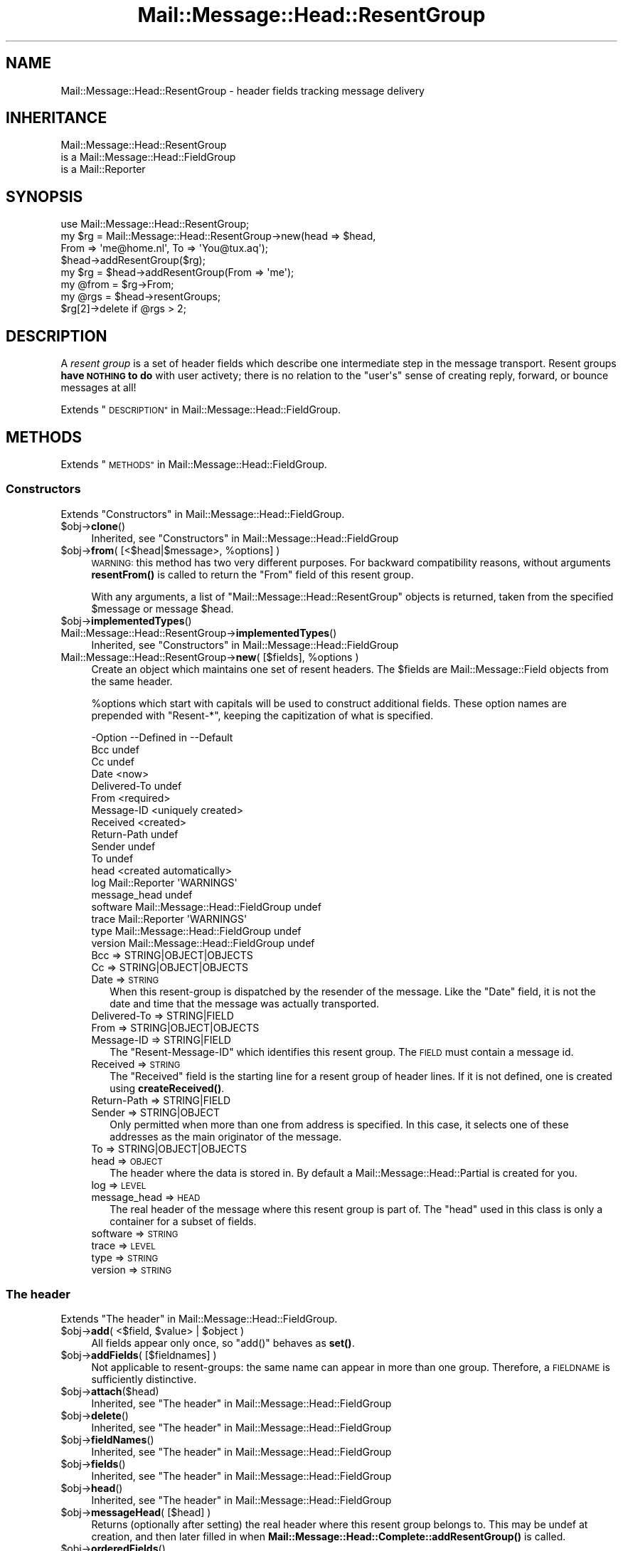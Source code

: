 .\" Automatically generated by Pod::Man 4.14 (Pod::Simple 3.40)
.\"
.\" Standard preamble:
.\" ========================================================================
.de Sp \" Vertical space (when we can't use .PP)
.if t .sp .5v
.if n .sp
..
.de Vb \" Begin verbatim text
.ft CW
.nf
.ne \\$1
..
.de Ve \" End verbatim text
.ft R
.fi
..
.\" Set up some character translations and predefined strings.  \*(-- will
.\" give an unbreakable dash, \*(PI will give pi, \*(L" will give a left
.\" double quote, and \*(R" will give a right double quote.  \*(C+ will
.\" give a nicer C++.  Capital omega is used to do unbreakable dashes and
.\" therefore won't be available.  \*(C` and \*(C' expand to `' in nroff,
.\" nothing in troff, for use with C<>.
.tr \(*W-
.ds C+ C\v'-.1v'\h'-1p'\s-2+\h'-1p'+\s0\v'.1v'\h'-1p'
.ie n \{\
.    ds -- \(*W-
.    ds PI pi
.    if (\n(.H=4u)&(1m=24u) .ds -- \(*W\h'-12u'\(*W\h'-12u'-\" diablo 10 pitch
.    if (\n(.H=4u)&(1m=20u) .ds -- \(*W\h'-12u'\(*W\h'-8u'-\"  diablo 12 pitch
.    ds L" ""
.    ds R" ""
.    ds C` ""
.    ds C' ""
'br\}
.el\{\
.    ds -- \|\(em\|
.    ds PI \(*p
.    ds L" ``
.    ds R" ''
.    ds C`
.    ds C'
'br\}
.\"
.\" Escape single quotes in literal strings from groff's Unicode transform.
.ie \n(.g .ds Aq \(aq
.el       .ds Aq '
.\"
.\" If the F register is >0, we'll generate index entries on stderr for
.\" titles (.TH), headers (.SH), subsections (.SS), items (.Ip), and index
.\" entries marked with X<> in POD.  Of course, you'll have to process the
.\" output yourself in some meaningful fashion.
.\"
.\" Avoid warning from groff about undefined register 'F'.
.de IX
..
.nr rF 0
.if \n(.g .if rF .nr rF 1
.if (\n(rF:(\n(.g==0)) \{\
.    if \nF \{\
.        de IX
.        tm Index:\\$1\t\\n%\t"\\$2"
..
.        if !\nF==2 \{\
.            nr % 0
.            nr F 2
.        \}
.    \}
.\}
.rr rF
.\" ========================================================================
.\"
.IX Title "Mail::Message::Head::ResentGroup 3"
.TH Mail::Message::Head::ResentGroup 3 "2020-02-07" "perl v5.32.0" "User Contributed Perl Documentation"
.\" For nroff, turn off justification.  Always turn off hyphenation; it makes
.\" way too many mistakes in technical documents.
.if n .ad l
.nh
.SH "NAME"
Mail::Message::Head::ResentGroup \- header fields tracking message delivery
.SH "INHERITANCE"
.IX Header "INHERITANCE"
.Vb 3
\& Mail::Message::Head::ResentGroup
\&   is a Mail::Message::Head::FieldGroup
\&   is a Mail::Reporter
.Ve
.SH "SYNOPSIS"
.IX Header "SYNOPSIS"
.Vb 4
\& use Mail::Message::Head::ResentGroup;
\& my $rg = Mail::Message::Head::ResentGroup\->new(head => $head,
\&              From => \*(Aqme@home.nl\*(Aq, To => \*(AqYou@tux.aq\*(Aq);
\& $head\->addResentGroup($rg);
\&
\& my $rg = $head\->addResentGroup(From => \*(Aqme\*(Aq);
\&
\& my @from = $rg\->From;
\&
\& my @rgs = $head\->resentGroups;
\& $rg[2]\->delete if @rgs > 2;
.Ve
.SH "DESCRIPTION"
.IX Header "DESCRIPTION"
A \fIresent group\fR is a set of header fields which describe one intermediate
step in the message transport.  Resent groups \fBhave \s-1NOTHING\s0 to do\fR with
user activety; there is no relation to the \f(CW\*(C`user\*(Aqs\*(C'\fR sense of creating
reply, forward, or bounce messages at all!
.PP
Extends \*(L"\s-1DESCRIPTION\*(R"\s0 in Mail::Message::Head::FieldGroup.
.SH "METHODS"
.IX Header "METHODS"
Extends \*(L"\s-1METHODS\*(R"\s0 in Mail::Message::Head::FieldGroup.
.SS "Constructors"
.IX Subsection "Constructors"
Extends \*(L"Constructors\*(R" in Mail::Message::Head::FieldGroup.
.ie n .IP "$obj\->\fBclone\fR()" 4
.el .IP "\f(CW$obj\fR\->\fBclone\fR()" 4
.IX Item "$obj->clone()"
Inherited, see \*(L"Constructors\*(R" in Mail::Message::Head::FieldGroup
.ie n .IP "$obj\->\fBfrom\fR( [<$head|$message>, %options] )" 4
.el .IP "\f(CW$obj\fR\->\fBfrom\fR( [<$head|$message>, \f(CW%options\fR] )" 4
.IX Item "$obj->from( [<$head|$message>, %options] )"
\&\s-1WARNING:\s0 this method has two very different purposes.  For backward
compatibility reasons, without arguments \fBresentFrom()\fR is called to
return the \f(CW\*(C`From\*(C'\fR field of this resent group.
.Sp
With any arguments, a list of \f(CW\*(C`Mail::Message::Head::ResentGroup\*(C'\fR objects
is returned, taken from the specified \f(CW$message\fR or message \f(CW$head\fR.
.ie n .IP "$obj\->\fBimplementedTypes\fR()" 4
.el .IP "\f(CW$obj\fR\->\fBimplementedTypes\fR()" 4
.IX Item "$obj->implementedTypes()"
.PD 0
.IP "Mail::Message::Head::ResentGroup\->\fBimplementedTypes\fR()" 4
.IX Item "Mail::Message::Head::ResentGroup->implementedTypes()"
.PD
Inherited, see \*(L"Constructors\*(R" in Mail::Message::Head::FieldGroup
.ie n .IP "Mail::Message::Head::ResentGroup\->\fBnew\fR( [$fields], %options )" 4
.el .IP "Mail::Message::Head::ResentGroup\->\fBnew\fR( [$fields], \f(CW%options\fR )" 4
.IX Item "Mail::Message::Head::ResentGroup->new( [$fields], %options )"
Create an object which maintains one set of resent headers.  The
\&\f(CW$fields\fR are Mail::Message::Field objects from the same header.
.Sp
\&\f(CW%options\fR which start with capitals will be used to construct additional
fields.  These option names are prepended with \f(CW\*(C`Resent\-*\*(C'\fR, keeping the
capitization of what is specified.
.Sp
.Vb 10
\& \-Option      \-\-Defined in                     \-\-Default
\&  Bcc                                            undef
\&  Cc                                             undef
\&  Date                                           <now>
\&  Delivered\-To                                   undef
\&  From                                           <required>
\&  Message\-ID                                     <uniquely created>
\&  Received                                       <created>
\&  Return\-Path                                    undef
\&  Sender                                         undef
\&  To                                             undef
\&  head                                           <created automatically>
\&  log           Mail::Reporter                   \*(AqWARNINGS\*(Aq
\&  message_head                                   undef
\&  software      Mail::Message::Head::FieldGroup  undef
\&  trace         Mail::Reporter                   \*(AqWARNINGS\*(Aq
\&  type          Mail::Message::Head::FieldGroup  undef
\&  version       Mail::Message::Head::FieldGroup  undef
.Ve
.RS 4
.IP "Bcc => STRING|OBJECT|OBJECTS" 2
.IX Item "Bcc => STRING|OBJECT|OBJECTS"
.PD 0
.IP "Cc => STRING|OBJECT|OBJECTS" 2
.IX Item "Cc => STRING|OBJECT|OBJECTS"
.IP "Date => \s-1STRING\s0" 2
.IX Item "Date => STRING"
.PD
When this resent-group is dispatched by the resender of the message. Like
the \f(CW\*(C`Date\*(C'\fR field, it is not the date and time that the message was
actually transported.
.IP "Delivered-To => STRING|FIELD" 2
.IX Item "Delivered-To => STRING|FIELD"
.PD 0
.IP "From => STRING|OBJECT|OBJECTS" 2
.IX Item "From => STRING|OBJECT|OBJECTS"
.IP "Message-ID => STRING|FIELD" 2
.IX Item "Message-ID => STRING|FIELD"
.PD
The \f(CW\*(C`Resent\-Message\-ID\*(C'\fR which identifies this resent group.  The \s-1FIELD\s0
must contain a message id.
.IP "Received => \s-1STRING\s0" 2
.IX Item "Received => STRING"
The \f(CW\*(C`Received\*(C'\fR field is the starting line for a resent group of header
lines. If it is not defined, one is created using \fBcreateReceived()\fR.
.IP "Return-Path => STRING|FIELD" 2
.IX Item "Return-Path => STRING|FIELD"
.PD 0
.IP "Sender => STRING|OBJECT" 2
.IX Item "Sender => STRING|OBJECT"
.PD
Only permitted when more than one from address is specified.  In this case,
it selects one of these addresses as the main originator of the message.
.IP "To => STRING|OBJECT|OBJECTS" 2
.IX Item "To => STRING|OBJECT|OBJECTS"
.PD 0
.IP "head => \s-1OBJECT\s0" 2
.IX Item "head => OBJECT"
.PD
The header where the data is stored in. By default a
Mail::Message::Head::Partial is created for you.
.IP "log => \s-1LEVEL\s0" 2
.IX Item "log => LEVEL"
.PD 0
.IP "message_head => \s-1HEAD\s0" 2
.IX Item "message_head => HEAD"
.PD
The real header of the message where this resent group is part of.  The
\&\f(CW\*(C`head\*(C'\fR used in this class is only a container for a subset of fields.
.IP "software => \s-1STRING\s0" 2
.IX Item "software => STRING"
.PD 0
.IP "trace => \s-1LEVEL\s0" 2
.IX Item "trace => LEVEL"
.IP "type => \s-1STRING\s0" 2
.IX Item "type => STRING"
.IP "version => \s-1STRING\s0" 2
.IX Item "version => STRING"
.RE
.RS 4
.RE
.PD
.SS "The header"
.IX Subsection "The header"
Extends \*(L"The header\*(R" in Mail::Message::Head::FieldGroup.
.ie n .IP "$obj\->\fBadd\fR( <$field, $value> | $object )" 4
.el .IP "\f(CW$obj\fR\->\fBadd\fR( <$field, \f(CW$value\fR> | \f(CW$object\fR )" 4
.IX Item "$obj->add( <$field, $value> | $object )"
All fields appear only once, so \f(CW\*(C`add()\*(C'\fR behaves as \fBset()\fR.
.ie n .IP "$obj\->\fBaddFields\fR( [$fieldnames] )" 4
.el .IP "\f(CW$obj\fR\->\fBaddFields\fR( [$fieldnames] )" 4
.IX Item "$obj->addFields( [$fieldnames] )"
Not applicable to resent-groups: the same name can appear in more than
one group.  Therefore, a \s-1FIELDNAME\s0 is sufficiently distinctive.
.ie n .IP "$obj\->\fBattach\fR($head)" 4
.el .IP "\f(CW$obj\fR\->\fBattach\fR($head)" 4
.IX Item "$obj->attach($head)"
Inherited, see \*(L"The header\*(R" in Mail::Message::Head::FieldGroup
.ie n .IP "$obj\->\fBdelete\fR()" 4
.el .IP "\f(CW$obj\fR\->\fBdelete\fR()" 4
.IX Item "$obj->delete()"
Inherited, see \*(L"The header\*(R" in Mail::Message::Head::FieldGroup
.ie n .IP "$obj\->\fBfieldNames\fR()" 4
.el .IP "\f(CW$obj\fR\->\fBfieldNames\fR()" 4
.IX Item "$obj->fieldNames()"
Inherited, see \*(L"The header\*(R" in Mail::Message::Head::FieldGroup
.ie n .IP "$obj\->\fBfields\fR()" 4
.el .IP "\f(CW$obj\fR\->\fBfields\fR()" 4
.IX Item "$obj->fields()"
Inherited, see \*(L"The header\*(R" in Mail::Message::Head::FieldGroup
.ie n .IP "$obj\->\fBhead\fR()" 4
.el .IP "\f(CW$obj\fR\->\fBhead\fR()" 4
.IX Item "$obj->head()"
Inherited, see \*(L"The header\*(R" in Mail::Message::Head::FieldGroup
.ie n .IP "$obj\->\fBmessageHead\fR( [$head] )" 4
.el .IP "\f(CW$obj\fR\->\fBmessageHead\fR( [$head] )" 4
.IX Item "$obj->messageHead( [$head] )"
Returns (optionally after setting) the real header where this resent group
belongs to.  This may be undef at creation, and then later filled in
when \fBMail::Message::Head::Complete::addResentGroup()\fR is called.
.ie n .IP "$obj\->\fBorderedFields\fR()" 4
.el .IP "\f(CW$obj\fR\->\fBorderedFields\fR()" 4
.IX Item "$obj->orderedFields()"
Returns the fields in the order as should appear in header according
to rfc2822.  For the \f(CW\*(C`Resent\-*\*(C'\fR fields of the group, the order is
not that important, but the \f(CW\*(C`Return\-Path\*(C'\fR, \f(CW\*(C`Delivered\-To\*(C'\fR, and \f(CW\*(C`Received\*(C'\fR
must come first.  Only fields mentioned in the \s-1RFC\s0 are returned.
.ie n .IP "$obj\->\fBset\fR( <$field, $value> | $object )" 4
.el .IP "\f(CW$obj\fR\->\fBset\fR( <$field, \f(CW$value\fR> | \f(CW$object\fR )" 4
.IX Item "$obj->set( <$field, $value> | $object )"
Set a \f(CW$field\fR to a (new) \f(CW$value\fR.  The \f(CW$field\fR names which do not start with
\&'Resent\-*' but need it will have that added.  It is also an option to
specify a fully prepared message field \f(CW$object\fR.  In any case, a field
\&\f(CW$object\fR is returned.
.Sp
example:
.Sp
.Vb 4
\& my $this = Mail::Message::Head::ResentGroup\->new;
\& $this\->set(To => \*(Aqfish@tux.aq\*(Aq);
\& $msg\->addResentGroup($this);
\& $msg\->send;
\&
\& $msg\->bounce(To => \*(Aqfish@tux.aq\*(Aq)\->send;   # the same
\&
\& my $this = Mail::Message::Head::ResentGroup
\&     \->new(To => \*(Aqfish@tux.aq\*(Aq);
.Ve
.SS "Access to the header"
.IX Subsection "Access to the header"
Extends \*(L"Access to the header\*(R" in Mail::Message::Head::FieldGroup.
.ie n .IP "$obj\->\fBbcc\fR()" 4
.el .IP "\f(CW$obj\fR\->\fBbcc\fR()" 4
.IX Item "$obj->bcc()"
In scalar context, the \f(CW\*(C`Resent\-Bcc\*(C'\fR field is returned.  In list context,
the addresses as specified within the bcc field are returned as
Mail::Address objects.  Bcc fields are not transmitted (hidden for
external parties).
.ie n .IP "$obj\->\fBcc\fR()" 4
.el .IP "\f(CW$obj\fR\->\fBcc\fR()" 4
.IX Item "$obj->cc()"
In scalar context, the \f(CW\*(C`Resent\-Cc\*(C'\fR field is returned.  In list context,
the addresses as specified within the cc field are returned as
Mail::Address objects.
.ie n .IP "$obj\->\fBdate\fR()" 4
.el .IP "\f(CW$obj\fR\->\fBdate\fR()" 4
.IX Item "$obj->date()"
Returns the \f(CW\*(C`Resent\-Date\*(C'\fR field, or \f(CW\*(C`undef\*(C'\fR if it was not defined.
.ie n .IP "$obj\->\fBdateTimestamp\fR()" 4
.el .IP "\f(CW$obj\fR\->\fBdateTimestamp\fR()" 4
.IX Item "$obj->dateTimestamp()"
The timestamp as stored within the \f(CW\*(C`Resent\-Date\*(C'\fR field converted to
local system time.
.ie n .IP "$obj\->\fBdeliveredTo\fR()" 4
.el .IP "\f(CW$obj\fR\->\fBdeliveredTo\fR()" 4
.IX Item "$obj->deliveredTo()"
The field which describes the \f(CW\*(C`Delivered\-To\*(C'\fR of this resent group.
.ie n .IP "$obj\->\fBdestinations\fR()" 4
.el .IP "\f(CW$obj\fR\->\fBdestinations\fR()" 4
.IX Item "$obj->destinations()"
Returns a list of all addresses specified in the \f(CW\*(C`Resent\-To\*(C'\fR, \f(CW\*(C`\-Cc\*(C'\fR, and
\&\f(CW\*(C`\-Bcc\*(C'\fR fields of this resent group.
.ie n .IP "$obj\->\fBisResentGroupFieldName\fR($name)" 4
.el .IP "\f(CW$obj\fR\->\fBisResentGroupFieldName\fR($name)" 4
.IX Item "$obj->isResentGroupFieldName($name)"
.PD 0
.IP "Mail::Message::Head::ResentGroup\->\fBisResentGroupFieldName\fR($name)" 4
.IX Item "Mail::Message::Head::ResentGroup->isResentGroupFieldName($name)"
.ie n .IP "$obj\->\fBmessageId\fR()" 4
.el .IP "\f(CW$obj\fR\->\fBmessageId\fR()" 4
.IX Item "$obj->messageId()"
.PD
Returns the message-ID used for this group of resent lines.
.ie n .IP "$obj\->\fBreceived\fR()" 4
.el .IP "\f(CW$obj\fR\->\fBreceived\fR()" 4
.IX Item "$obj->received()"
The field which describes the \f(CW\*(C`Received\*(C'\fR data of this resent group.
.ie n .IP "$obj\->\fBreceivedTimestamp\fR()" 4
.el .IP "\f(CW$obj\fR\->\fBreceivedTimestamp\fR()" 4
.IX Item "$obj->receivedTimestamp()"
The timestamp as stored within the \f(CW\*(C`Received\*(C'\fR field converted to
local system time.
.ie n .IP "$obj\->\fBresentFrom\fR()" 4
.el .IP "\f(CW$obj\fR\->\fBresentFrom\fR()" 4
.IX Item "$obj->resentFrom()"
In scalar context, the \f(CW\*(C`Resent\-From\*(C'\fR field is returned.  In list
context, the addresses as specified within the from field are
returned as Mail::Address objects.
.Sp
For reasons of backward compatibility and consistency, the \fBfrom()\fR
method will return the same as this method.
.ie n .IP "$obj\->\fBreturnPath\fR()" 4
.el .IP "\f(CW$obj\fR\->\fBreturnPath\fR()" 4
.IX Item "$obj->returnPath()"
The field which describes the \f(CW\*(C`Return\-Path\*(C'\fR of this resent group.
.ie n .IP "$obj\->\fBsender\fR()" 4
.el .IP "\f(CW$obj\fR\->\fBsender\fR()" 4
.IX Item "$obj->sender()"
In scalar context, the \f(CW\*(C`Resent\-Sender\*(C'\fR field is returned.  In list
context, the addresses as specified within the from field are
returned as Mail::Address objects.
.ie n .IP "$obj\->\fBsoftware\fR()" 4
.el .IP "\f(CW$obj\fR\->\fBsoftware\fR()" 4
.IX Item "$obj->software()"
Inherited, see \*(L"Access to the header\*(R" in Mail::Message::Head::FieldGroup
.ie n .IP "$obj\->\fBto\fR()" 4
.el .IP "\f(CW$obj\fR\->\fBto\fR()" 4
.IX Item "$obj->to()"
In scalar context, the \f(CW\*(C`Resent\-To\*(C'\fR field is returned.  In list context,
the addresses as specified within the to field are returned as
Mail::Address objects.
.ie n .IP "$obj\->\fBtype\fR()" 4
.el .IP "\f(CW$obj\fR\->\fBtype\fR()" 4
.IX Item "$obj->type()"
Inherited, see \*(L"Access to the header\*(R" in Mail::Message::Head::FieldGroup
.ie n .IP "$obj\->\fBversion\fR()" 4
.el .IP "\f(CW$obj\fR\->\fBversion\fR()" 4
.IX Item "$obj->version()"
Inherited, see \*(L"Access to the header\*(R" in Mail::Message::Head::FieldGroup
.SS "Internals"
.IX Subsection "Internals"
Extends \*(L"Internals\*(R" in Mail::Message::Head::FieldGroup.
.ie n .IP "$obj\->\fBcollectFields\fR( [$name] )" 4
.el .IP "\f(CW$obj\fR\->\fBcollectFields\fR( [$name] )" 4
.IX Item "$obj->collectFields( [$name] )"
Inherited, see \*(L"Internals\*(R" in Mail::Message::Head::FieldGroup
.ie n .IP "$obj\->\fBcreateReceived\fR( [$domain] )" 4
.el .IP "\f(CW$obj\fR\->\fBcreateReceived\fR( [$domain] )" 4
.IX Item "$obj->createReceived( [$domain] )"
Create a received field for this resent group.  This is automatically
called if none was specified during creation of this resent group object.
.Sp
The content of this field is described in \s-1RFC2821\s0 section 4.4.  It could use
some improvement.
.ie n .IP "$obj\->\fBdetected\fR($type, $software, $version)" 4
.el .IP "\f(CW$obj\fR\->\fBdetected\fR($type, \f(CW$software\fR, \f(CW$version\fR)" 4
.IX Item "$obj->detected($type, $software, $version)"
Inherited, see \*(L"Internals\*(R" in Mail::Message::Head::FieldGroup
.SS "Error handling"
.IX Subsection "Error handling"
Extends \*(L"Error handling\*(R" in Mail::Message::Head::FieldGroup.
.ie n .IP "$obj\->\fB\s-1AUTOLOAD\s0\fR()" 4
.el .IP "\f(CW$obj\fR\->\fB\s-1AUTOLOAD\s0\fR()" 4
.IX Item "$obj->AUTOLOAD()"
Inherited, see \*(L"Error handling\*(R" in Mail::Reporter
.ie n .IP "$obj\->\fBaddReport\fR($object)" 4
.el .IP "\f(CW$obj\fR\->\fBaddReport\fR($object)" 4
.IX Item "$obj->addReport($object)"
Inherited, see \*(L"Error handling\*(R" in Mail::Reporter
.ie n .IP "$obj\->\fBdefaultTrace\fR( [$level]|[$loglevel, $tracelevel]|[$level, $callback] )" 4
.el .IP "\f(CW$obj\fR\->\fBdefaultTrace\fR( [$level]|[$loglevel, \f(CW$tracelevel\fR]|[$level, \f(CW$callback\fR] )" 4
.IX Item "$obj->defaultTrace( [$level]|[$loglevel, $tracelevel]|[$level, $callback] )"
.PD 0
.ie n .IP "Mail::Message::Head::ResentGroup\->\fBdefaultTrace\fR( [$level]|[$loglevel, $tracelevel]|[$level, $callback] )" 4
.el .IP "Mail::Message::Head::ResentGroup\->\fBdefaultTrace\fR( [$level]|[$loglevel, \f(CW$tracelevel\fR]|[$level, \f(CW$callback\fR] )" 4
.IX Item "Mail::Message::Head::ResentGroup->defaultTrace( [$level]|[$loglevel, $tracelevel]|[$level, $callback] )"
.PD
Inherited, see \*(L"Error handling\*(R" in Mail::Reporter
.ie n .IP "$obj\->\fBdetails\fR()" 4
.el .IP "\f(CW$obj\fR\->\fBdetails\fR()" 4
.IX Item "$obj->details()"
Inherited, see \*(L"Error handling\*(R" in Mail::Message::Head::FieldGroup
.ie n .IP "$obj\->\fBerrors\fR()" 4
.el .IP "\f(CW$obj\fR\->\fBerrors\fR()" 4
.IX Item "$obj->errors()"
Inherited, see \*(L"Error handling\*(R" in Mail::Reporter
.ie n .IP "$obj\->\fBlog\fR( [$level, [$strings]] )" 4
.el .IP "\f(CW$obj\fR\->\fBlog\fR( [$level, [$strings]] )" 4
.IX Item "$obj->log( [$level, [$strings]] )"
.PD 0
.IP "Mail::Message::Head::ResentGroup\->\fBlog\fR( [$level, [$strings]] )" 4
.IX Item "Mail::Message::Head::ResentGroup->log( [$level, [$strings]] )"
.PD
Inherited, see \*(L"Error handling\*(R" in Mail::Reporter
.ie n .IP "$obj\->\fBlogPriority\fR($level)" 4
.el .IP "\f(CW$obj\fR\->\fBlogPriority\fR($level)" 4
.IX Item "$obj->logPriority($level)"
.PD 0
.IP "Mail::Message::Head::ResentGroup\->\fBlogPriority\fR($level)" 4
.IX Item "Mail::Message::Head::ResentGroup->logPriority($level)"
.PD
Inherited, see \*(L"Error handling\*(R" in Mail::Reporter
.ie n .IP "$obj\->\fBlogSettings\fR()" 4
.el .IP "\f(CW$obj\fR\->\fBlogSettings\fR()" 4
.IX Item "$obj->logSettings()"
Inherited, see \*(L"Error handling\*(R" in Mail::Reporter
.ie n .IP "$obj\->\fBnotImplemented\fR()" 4
.el .IP "\f(CW$obj\fR\->\fBnotImplemented\fR()" 4
.IX Item "$obj->notImplemented()"
Inherited, see \*(L"Error handling\*(R" in Mail::Reporter
.ie n .IP "$obj\->\fBprint\fR( [$fh] )" 4
.el .IP "\f(CW$obj\fR\->\fBprint\fR( [$fh] )" 4
.IX Item "$obj->print( [$fh] )"
Inherited, see \*(L"Error handling\*(R" in Mail::Message::Head::FieldGroup
.ie n .IP "$obj\->\fBreport\fR( [$level] )" 4
.el .IP "\f(CW$obj\fR\->\fBreport\fR( [$level] )" 4
.IX Item "$obj->report( [$level] )"
Inherited, see \*(L"Error handling\*(R" in Mail::Reporter
.ie n .IP "$obj\->\fBreportAll\fR( [$level] )" 4
.el .IP "\f(CW$obj\fR\->\fBreportAll\fR( [$level] )" 4
.IX Item "$obj->reportAll( [$level] )"
Inherited, see \*(L"Error handling\*(R" in Mail::Reporter
.ie n .IP "$obj\->\fBtrace\fR( [$level] )" 4
.el .IP "\f(CW$obj\fR\->\fBtrace\fR( [$level] )" 4
.IX Item "$obj->trace( [$level] )"
Inherited, see \*(L"Error handling\*(R" in Mail::Reporter
.ie n .IP "$obj\->\fBwarnings\fR()" 4
.el .IP "\f(CW$obj\fR\->\fBwarnings\fR()" 4
.IX Item "$obj->warnings()"
Inherited, see \*(L"Error handling\*(R" in Mail::Reporter
.SS "Cleanup"
.IX Subsection "Cleanup"
Extends \*(L"Cleanup\*(R" in Mail::Message::Head::FieldGroup.
.ie n .IP "$obj\->\fB\s-1DESTROY\s0\fR()" 4
.el .IP "\f(CW$obj\fR\->\fB\s-1DESTROY\s0\fR()" 4
.IX Item "$obj->DESTROY()"
Inherited, see \*(L"Cleanup\*(R" in Mail::Reporter
.SH "DIAGNOSTICS"
.IX Header "DIAGNOSTICS"
.IP "Error: Message header required for creation of ResentGroup." 4
.IX Item "Error: Message header required for creation of ResentGroup."
It is required to know to which header the resent-group
is created.  Use the \f(CW\*(C`head\*(C'\fR option.  Maybe you should use
\&\fBMail::Message::Head::Complete::addResentGroup()\fR with \s-1DATA,\s0 which will
organize the correct initiations for you.
.ie n .IP "Error: Package $package does not implement $method." 4
.el .IP "Error: Package \f(CW$package\fR does not implement \f(CW$method\fR." 4
.IX Item "Error: Package $package does not implement $method."
Fatal error: the specific package (or one of its superclasses) does not
implement this method where it should. This message means that some other
related classes do implement this method however the class at hand does
not.  Probably you should investigate this and probably inform the author
of the package.
.SH "SEE ALSO"
.IX Header "SEE ALSO"
This module is part of Mail-Message distribution version 3.009,
built on February 07, 2020. Website: \fIhttp://perl.overmeer.net/CPAN/\fR
.SH "LICENSE"
.IX Header "LICENSE"
Copyrights 2001\-2020 by [Mark Overmeer <markov@cpan.org>]. For other contributors see ChangeLog.
.PP
This program is free software; you can redistribute it and/or modify it
under the same terms as Perl itself.
See \fIhttp://dev.perl.org/licenses/\fR
